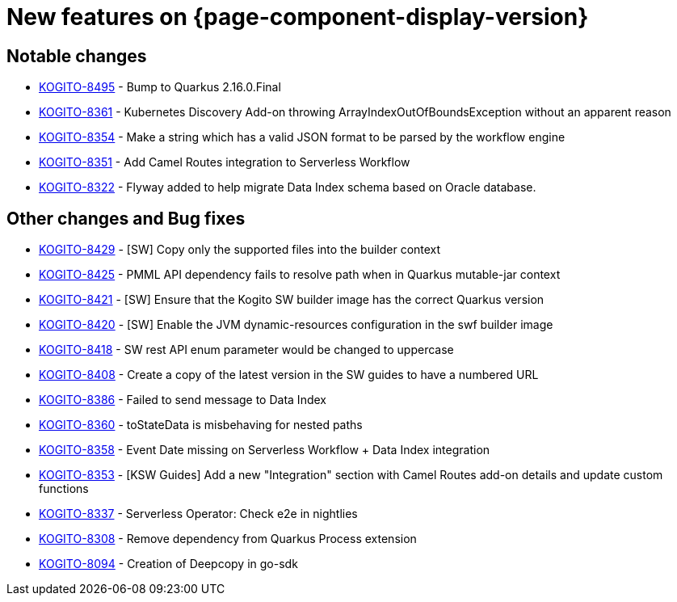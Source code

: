 = New features on {page-component-display-version}
:compat-mode!:

== Notable changes

* link:https://issues.redhat.com/browse/KOGITO-8495[KOGITO-8495] - Bump to Quarkus 2.16.0.Final
* link:https://issues.redhat.com/browse/KOGITO-8361[KOGITO-8361] - Kubernetes Discovery Add-on throwing ArrayIndexOutOfBoundsException without an apparent reason
* link:https://issues.redhat.com/browse/KOGITO-8354[KOGITO-8354] - Make a string which has a valid JSON format to be parsed by the workflow engine
* link:https://issues.redhat.com/browse/KOGITO-8351[KOGITO-8351] - Add Camel Routes integration to Serverless Workflow
* link:https://issues.redhat.com/browse/KOGITO-8322[KOGITO-8322] - Flyway added to help migrate Data Index schema based on Oracle database.


== Other changes and Bug fixes

* link:https://issues.redhat.com/browse/KOGITO-8429[KOGITO-8429] - [SW] Copy only the supported files into the builder context
* link:https://issues.redhat.com/browse/KOGITO-8425[KOGITO-8425] - PMML API dependency fails to resolve path when in Quarkus mutable-jar context
* link:https://issues.redhat.com/browse/KOGITO-8421[KOGITO-8421] - [SW] Ensure that the Kogito SW builder image has the correct Quarkus version
* link:https://issues.redhat.com/browse/KOGITO-8421[KOGITO-8420] - [SW] Enable the JVM dynamic-resources configuration in the swf builder image
* link:https://issues.redhat.com/browse/KOGITO-8418[KOGITO-8418] - SW rest API enum parameter would be changed to uppercase
* link:https://issues.redhat.com/browse/KOGITO-8421[KOGITO-8408] - Create a copy of the latest version in the SW guides to have a numbered URL
* link:https://issues.redhat.com/browse/KOGITO-8386[KOGITO-8386] - Failed to send message to Data Index
* link:https://issues.redhat.com/browse/KOGITO-8360[KOGITO-8360] - toStateData is misbehaving for nested paths
* link:https://issues.redhat.com/browse/KOGITO-8358[KOGITO-8358] - Event Date missing on Serverless Workflow + Data Index integration
* link:https://issues.redhat.com/browse/KOGITO-8353[KOGITO-8353] - [KSW Guides] Add a new "Integration" section with Camel Routes add-on details and update custom functions
* link:https://issues.redhat.com/browse/KOGITO-8337[KOGITO-8337] - Serverless Operator: Check e2e in nightlies
* link:https://issues.redhat.com/browse/KOGITO-8308[KOGITO-8308] - Remove dependency from Quarkus Process extension
* link:https://issues.redhat.com/browse/KOGITO-8094[KOGITO-8094] - Creation of Deepcopy in go-sdk
